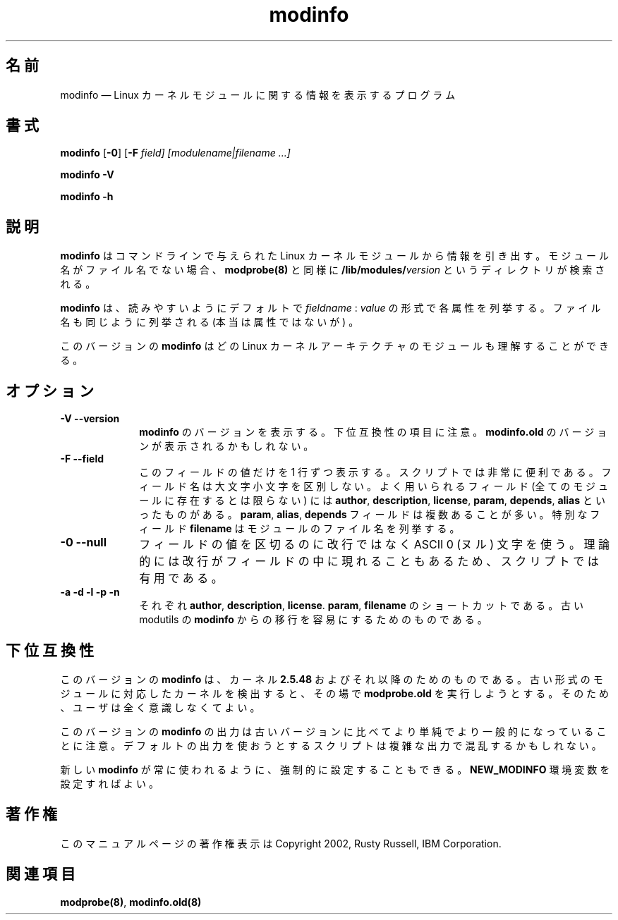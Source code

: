 .de  P!
.fl
\!!1 setgray
.fl
\\&.\"
.fl
\!!0 setgray
.fl			\" force out current output buffer
\!!save /psv exch def currentpoint translate 0 0 moveto
\!!/showpage{}def
.fl			\" prolog
.sy sed -e 's/^/!/' \\$1\" bring in postscript file
\!!psv restore
.
.de pF
.ie     \\*(f1 .ds f1 \\n(.f
.el .ie \\*(f2 .ds f2 \\n(.f
.el .ie \\*(f3 .ds f3 \\n(.f
.el .ie \\*(f4 .ds f4 \\n(.f
.el .tm ? font overflow
.ft \\$1
..
.\" $Header: /JM/JM/manual/module-init-tools/original/man8/modinfo.8,v 1.1 2005/07/10 14:15:02 nakano Exp $
.\"
.\"	transcript compatibility for postscript use.
.\"
.\"	synopsis:  .P! <file.ps>
.\"
.de  fP
.ie     !\\*(f4 \{\
.	ft \\*(f4
.	ds f4\"
'	br \}
.el .ie !\\*(f3 \{\
.	ft \\*(f3
.	ds f3\"
'	br \}
.el .ie !\\*(f2 \{\
.	ft \\*(f2
.	ds f2\"
'	br \}
.el .ie !\\*(f1 \{\
.	ft \\*(f1
.	ds f1\"
'	br \}
.el .tm ? font underflow
..
.\"
.ds f1 
.\"
.ds f2 
.\"
.ds f3 
.\"
.ds f4 
.\" t 
.ta 8n 16n 24n 32n 40n 48n 56n 64n 72n
.\"*******************************************************************
.\"
.\" This file was generated with po4a. Translate the source file.
.\"
.\"*******************************************************************
.\"
.\" Japanese Version Copyright (C) 2005 Suzuki Takashi
.\"         all rights reserved.
.\" Translated Sat Jul  9 17:17:44 JST 2005
.\"         by Suzuki Takashi <JM@linux.or.jp>.
.\"
.TH modinfo 8   
.SH 名前
modinfo \(em Linux カーネルモジュールに関する情報を表示するプログラム
.SH 書式
.PP
\fBmodinfo\fP [\fB\-0\fP] [\fB\-F \fP\fIfield\fP\fI] [modulename|filename \&...]\fP
.PP
\fBmodinfo \-V\fP
.PP
\fBmodinfo \-h\fP
.SH 説明
.PP
\fBmodinfo\fP はコマンドラインで与えられた Linux カーネルモジュールから 情報を引き出す。 モジュール名がファイル名でない場合、
\fBmodprobe\fP\fB(8)\fP と同様に \fB/lib/modules/\fP\fIversion\fP というディレクトリが検索される。
 
.PP
\fBmodinfo\fP は、読みやすいようにデフォルトで \fIfieldname\fP : \fIvalue\fP の形式で各属性を列挙する。
ファイル名も同じように列挙される (本当は属性ではないが) 。
 
.PP
このバージョンの \fBmodinfo\fP はどの Linux カーネルアーキテクチャの モジュールも理解することができる。
.SH オプション
.IP "\fB\-V\fP \fB\-\-version\fP         " 10
\fBmodinfo\fP のバージョンを表示する。 下位互換性の項目に注意。 \fBmodinfo.old\fP のバージョンが表示されるかもしれない。
 
.IP "\fB\-F\fP \fB\-\-field\fP         " 10
このフィールドの値だけを 1 行ずつ表示する。 スクリプトでは非常に便利である。 フィールド名は大文字小文字を区別しない。 よく用いられるフィールド
(全てのモジュールに存在するとは限らない) には \fBauthor\fP, \fBdescription\fP, \fBlicense\fP, \fBparam\fP,
\fBdepends\fP, \fBalias\fP といったものがある。 \fBparam\fP, \fBalias\fP, \fBdepends\fP
フィールドは複数あることが多い。 特別なフィールド \fBfilename\fP はモジュールのファイル名を列挙する。
 
.IP "\fB\-0\fP \fB\-\-null\fP         " 10
フィールドの値を区切るのに改行ではなく ASCII 0 (ヌル) 文字を使う。 理論的には改行がフィールドの中に現れることもあるため、
スクリプトでは有用である。
 
.IP "\fB\-a\fP \fB\-d\fP \fB\-l\fP \fB\-p\fP \fB\-n\fP         " 10
それぞれ \fBauthor\fP, \fBdescription\fP, \fBlicense\fP.  \fBparam\fP, \fBfilename\fP の
ショートカットである。 古い modutils の \fBmodinfo\fP からの移行を容易にするためのものである。
 
.SH 下位互換性
.PP
このバージョンの \fBmodinfo\fP は、 カーネル \fB2.5.48\fP およびそれ以降のためのものである。
古い形式のモジュールに対応したカーネルを検出すると、 その場で \fBmodprobe.old\fP を実行しようとする。
そのため、ユーザは全く意識しなくてよい。
.PP
このバージョンの \fBmodinfo\fP の出力は 古いバージョンに比べてより単純でより一般的になっていることに注意。
デフォルトの出力を使おうとするスクリプトは 複雑な出力で混乱するかもしれない。
 
.PP
新しい \fBmodinfo\fP が常に使われるように、 強制的に設定することもできる。 \fBNEW_MODINFO\fP 環境変数を設定すればよい。
 
.SH 著作権
.PP
このマニュアルページの著作権表示は Copyright 2002, Rusty Russell, IBM Corporation.
 
.SH 関連項目
.PP
\fBmodprobe\fP\fB(8)\fP, \fBmodinfo.old\fP\fB(8)\fP
.\" created by instant / docbook-to-man, Tue 09 Mar 2004, 08:43 
